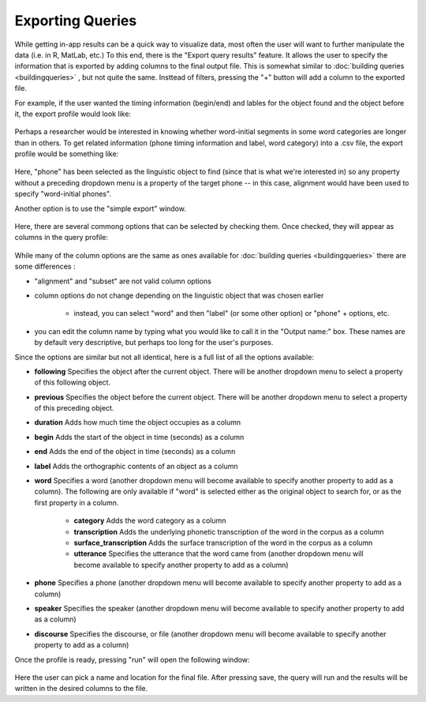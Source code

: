 .. _exporting:

*****************
Exporting Queries
*****************

While getting in-app results can be a quick way to visualize data, most often the user will want to further manipulate the data (i.e. in R, MatLab, etc.) To this end, there is the "Export query results" feature. It allows the user to specify the information that is exported by adding columns to the final output file. This is somewhat similar to :doc:`building queries <buildingqueries>` , but not quite the same. Insttead of filters, pressing the "+" button will add a column to the exported file.

For example, if the user wanted the timing information (begin/end) and lables for the object found and the object before it, the export profile would look like:

    .. image:: exprofile.png
        :width: 656px
        :align: center
        :height: 240px
        :alt: Image cannot be displayed in your browser

Perhaps a researcher would be interested in knowing whether word-initial segments in some word categories are longer than in others. To get related information (phone timing information and label, word category) into a .csv file, the export profile would be something like:

    .. image:: exprofile2.png
        :width: 683px
        :align: center
        :height: 412px
        :alt: Image cannot be displayed in your browser

Here, "phone" has been selected as the linguistic object to find (since that is what we're interested in) so any property without a preceding dropdown menu is a property of the target phone -- in this case, alignment would have been used to specify "word-initial phones".

Another option is to use the "simple export" window.

    .. image:: simpleexport.png
        :width: 720px
        :align: center
        :height: 650px
        :alt: Image cannot be displayed in your browser

Here, there are several commong options that can be selected by checking them. Once checked, they will appear as columns in the query profile:

    .. image:: simpleexportfull.png
        :width: 720px
        :align: center
        :height: 650px
        :alt: Image cannot be displayed in your browser


While many of the column options are the same as ones available for :doc:`building queries <buildingqueries>` there are some differences :

* "alignment" and "subset" are not valid column options
* column options do not change depending on the linguistic object that was chosen earlier

    * instead, you can select "word" and then "label" (or some other option) or "phone" + options, etc.

* you can edit the column name by typing what you would like to call it in the "Output name:" box. These names are by default very descriptive, but perhaps too long for the user's purposes.

Since the options are similar but not all identical, here is a full list of all the options available:

* **following** Specifies the object after the current object. There will be another dropdown menu to select a property of this following object.
* **previous** Specifies the object before the current object. There will be another dropdown menu to select a property of this preceding object.
* **duration** Adds how much time the object occupies as a column
* **begin** Adds the start of the object in time (seconds) as a column
* **end** Adds the end of the object in time (seconds) as a column
* **label** Adds the orthographic contents of an object as a column
* **word** Specifies a word (another dropdown menu will become available to specify another property to add as a column). The following are only available if "word" is selected either as the original object to search for, or as the first property in a column.

    * **category** Adds the word category as a column
    * **transcription** Adds the underlying phonetic transcription of the word in the corpus as a column
    * **surface_transcription** Adds the surface transcription of the word in the corpus as a column
    * **utterance** Specifies the utterance that the word came from (another dropdown menu will become available to specify another property to add as a column)

* **phone** Specifies a phone (another dropdown menu will become available to specify another property to add as a column)
* **speaker** Specifies the speaker (another dropdown menu will become available to specify another property to add as a column)
* **discourse** Specifies the discourse, or file (another dropdown menu will become available to specify another property to add as a column)



Once the profile is ready, pressing "run" will open the following window:

    .. image:: saveas.png
        :width: 427px
        :align: center
        :height: 190px
        :alt: Image cannot be displayed in your browser

Here the user can pick a name and location for the final file. After pressing save, the query will run and the results will be written in the desired columns to the file.

